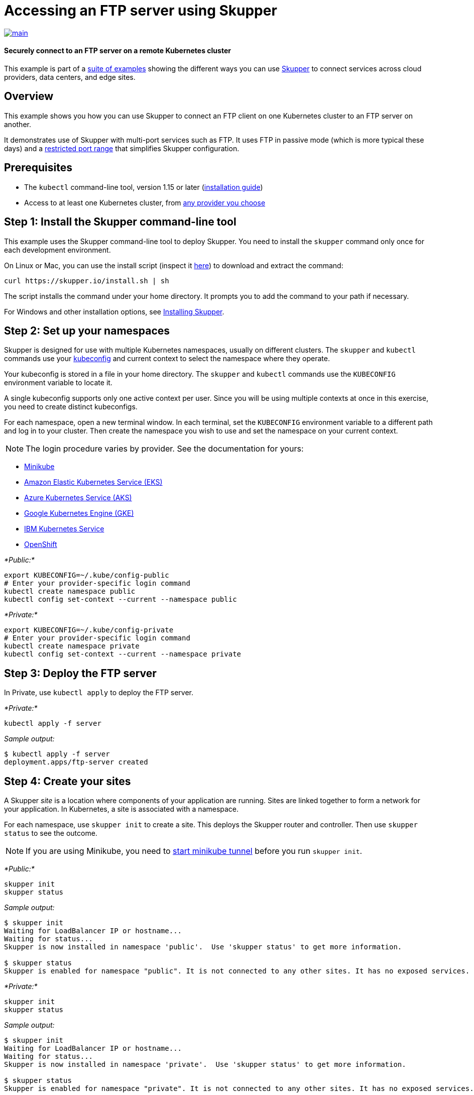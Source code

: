 = Accessing an FTP server using Skupper

image::https://github.com/skupperproject/skupper-example-ftp/actions/workflows/main.yaml/badge.svg[main,link=https://github.com/skupperproject/skupper-example-ftp/actions/workflows/main.yaml]

[discrete]
==== Securely connect to an FTP server on a remote Kubernetes cluster

This example is part of a https://skupper.io/examples/index.html[suite of examples] showing the different ways you can use https://skupper.io/[Skupper] to connect services across cloud providers, data centers, and edge sites.

== Overview

This example shows you how you can use Skupper to connect an FTP client on one Kubernetes cluster to an FTP server on another.

It demonstrates use of Skupper with multi-port services such as FTP.
It uses FTP in passive mode (which is more typical these days) and a https://github.com/skupperproject/skupper-example-ftp/blob/main/server/kubernetes.yaml#L25-L28[restricted port range] that simplifies Skupper configuration.

== Prerequisites

* The `kubectl` command-line tool, version 1.15 or later (https://kubernetes.io/docs/tasks/tools/install-kubectl/[installation guide])
* Access to at least one Kubernetes cluster, from https://skupper.io/start/kubernetes.html[any provider you choose]

== Step 1: Install the Skupper command-line tool

This example uses the Skupper command-line tool to deploy Skupper.
You need to install the `skupper` command only once for each development environment.

On Linux or Mac, you can use the install script (inspect it https://github.com/skupperproject/skupper-website/blob/main/input/install.sh[here]) to download and extract the command:

[,shell]
----
curl https://skupper.io/install.sh | sh
----

The script installs the command under your home directory.
It prompts you to add the command to your path if necessary.

For Windows and other installation options, see https://skupper.io/install/[Installing Skupper].

== Step 2: Set up your namespaces

Skupper is designed for use with multiple Kubernetes namespaces, usually on different clusters.
The `skupper` and `kubectl` commands use your https://kubernetes.io/docs/concepts/configuration/organize-cluster-access-kubeconfig/[kubeconfig] and current context to select the namespace where they operate.

Your kubeconfig is stored in a file in your home directory.
The `skupper` and `kubectl` commands use the `KUBECONFIG` environment variable to locate it.

A single kubeconfig supports only one active context per user.
Since you will be using multiple contexts at once in this exercise, you need to create distinct kubeconfigs.

For each namespace, open a new terminal window.
In each terminal, set the `KUBECONFIG` environment variable to a different path and log in to your cluster.
Then create the namespace you wish to use and set the namespace on your current context.

NOTE: The login procedure varies by provider.
See the documentation for yours:

* https://skupper.io/start/minikube.html#cluster-access[Minikube]
* https://skupper.io/start/eks.html#cluster-access[Amazon Elastic Kubernetes Service (EKS)]
* https://skupper.io/start/aks.html#cluster-access[Azure Kubernetes Service (AKS)]
* https://skupper.io/start/gke.html#cluster-access[Google Kubernetes Engine (GKE)]
* https://skupper.io/start/ibmks.html#cluster-access[IBM Kubernetes Service]
* https://skupper.io/start/openshift.html#cluster-access[OpenShift]

_*Public:*_

[,shell]
----
export KUBECONFIG=~/.kube/config-public
# Enter your provider-specific login command
kubectl create namespace public
kubectl config set-context --current --namespace public
----

_*Private:*_

[,shell]
----
export KUBECONFIG=~/.kube/config-private
# Enter your provider-specific login command
kubectl create namespace private
kubectl config set-context --current --namespace private
----

== Step 3: Deploy the FTP server

In Private, use `kubectl apply` to deploy the FTP server.

_*Private:*_

[,shell]
----
kubectl apply -f server
----

_Sample output:_

[,console]
----
$ kubectl apply -f server
deployment.apps/ftp-server created
----

== Step 4: Create your sites

A Skupper _site_ is a location where components of your application are running.
Sites are linked together to form a network for your application.
In Kubernetes, a site is associated with a namespace.

For each namespace, use `skupper init` to create a site.
This deploys the Skupper router and controller.
Then use `skupper status` to see the outcome.

NOTE: If you are using Minikube, you need to https://skupper.io/start/minikube.html#running-minikube-tunnel[start minikube tunnel] before you run `skupper init`.

_*Public:*_

[,shell]
----
skupper init
skupper status
----

_Sample output:_

[,console]
----
$ skupper init
Waiting for LoadBalancer IP or hostname...
Waiting for status...
Skupper is now installed in namespace 'public'.  Use 'skupper status' to get more information.

$ skupper status
Skupper is enabled for namespace "public". It is not connected to any other sites. It has no exposed services.
----

_*Private:*_

[,shell]
----
skupper init
skupper status
----

_Sample output:_

[,console]
----
$ skupper init
Waiting for LoadBalancer IP or hostname...
Waiting for status...
Skupper is now installed in namespace 'private'.  Use 'skupper status' to get more information.

$ skupper status
Skupper is enabled for namespace "private". It is not connected to any other sites. It has no exposed services.
----

As you move through the steps below, you can use `skupper status` at any time to check your progress.

== Step 5: Link your sites

A Skupper _link_ is a channel for communication between two sites.
Links serve as a transport for application connections and requests.

Creating a link requires use of two `skupper` commands in conjunction, `skupper token create` and `skupper link create`.

The `skupper token create` command generates a secret token that signifies permission to create a link.
The token also carries the link details.
Then, in a remote site, The `skupper link create` command uses the token to create a link to the site that generated it.

NOTE: The link token is truly a _secret_.
Anyone who has the token can link to your site.
Make sure that only those you trust have access to it.

First, use `skupper token create` in site Public to generate the token.
Then, use `skupper link create` in site Private to link the sites.

_*Public:*_

[,shell]
----
skupper token create ~/secret.token
----

_Sample output:_

[,console]
----
$ skupper token create ~/secret.token
Token written to ~/secret.token
----

_*Private:*_

[,shell]
----
skupper link create ~/secret.token
----

_Sample output:_

[,console]
----
$ skupper link create ~/secret.token
Site configured to link to https://10.105.193.154:8081/ed9c37f6-d78a-11ec-a8c7-04421a4c5042 (name=link1)
Check the status of the link using 'skupper link status'.
----

If your terminal sessions are on different machines, you may need to use `scp` or a similar tool to transfer the token securely.
By default, tokens expire after a single use or 15 minutes after creation.

== Step 6: Expose the FTP server

In Private, use `skupper expose` to expose the FTP server on all linked sites.

_*Private:*_

[,shell]
----
skupper expose deployment/ftp-server --port 21100 --port 21
----

_Sample output:_

[,console]
----
$ skupper expose deployment/ftp-server --port 21100 --port 21
deployment ftp-server exposed as ftp-server
----

== Step 7: Run the FTP client

In Public, use `kubectl run` and the `curl` image to perform FTP put and get operations.

_*Public:*_

[,shell]
----
echo "Hello!" | kubectl run ftp-client --stdin --rm --image=docker.io/curlimages/curl --restart=Never -- -s -T - ftp://example:example@ftp-server/greeting
kubectl run ftp-client --attach --rm --image=docker.io/curlimages/curl --restart=Never -- -s ftp://example:example@ftp-server/greeting
----

_Sample output:_

[,console]
----
$ echo "Hello!" | kubectl run ftp-client --stdin --rm --image=docker.io/curlimages/curl --restart=Never -- -s -T - ftp://example:example@ftp-server/greeting
pod "ftp-client" deleted

$ kubectl run ftp-client --attach --rm --image=docker.io/curlimages/curl --restart=Never -- -s ftp://example:example@ftp-server/greeting
Hello!
pod "ftp-client" deleted
----
